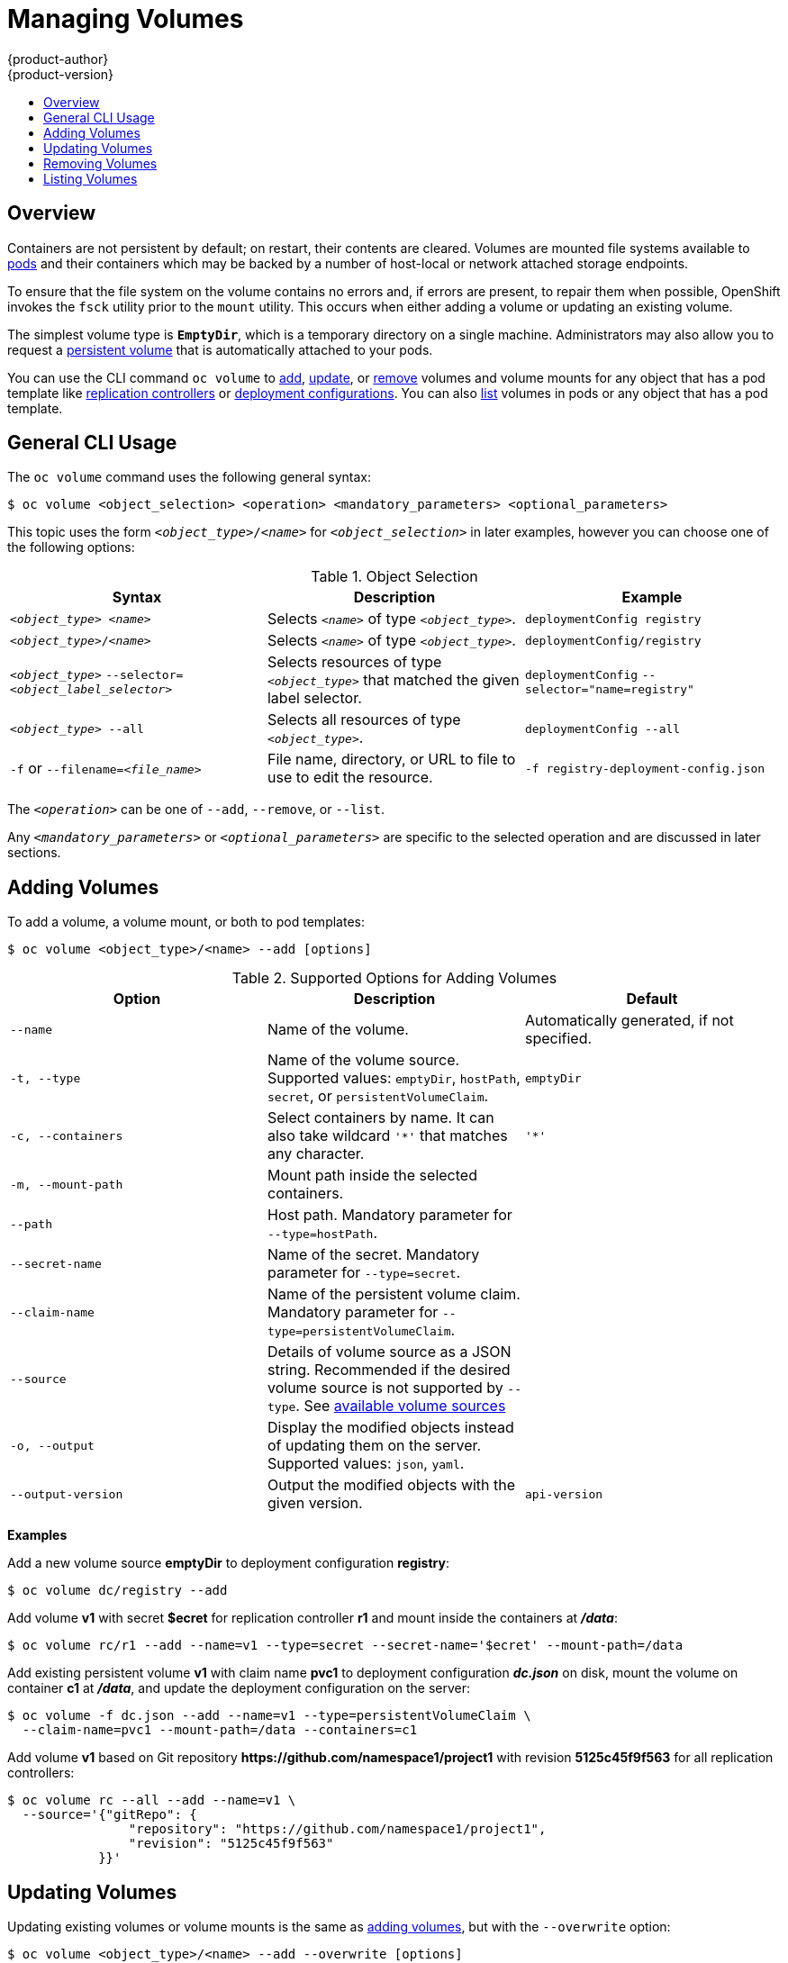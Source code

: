 = Managing Volumes
{product-author}
{product-version}
:data-uri:
:icons:
:experimental:
:toc: macro
:toc-title:
:prewrap!:

toc::[]

== Overview
Containers are not persistent by default; on restart, their contents are
cleared. Volumes are mounted file systems available to
link:../architecture/core_concepts/pods_and_services.html#pods[pods] and their
containers which may be backed by a number of host-local or network attached
storage endpoints.

To ensure that the file system on the volume contains no errors and, if errors
are present, to repair them when possible, OpenShift invokes the `fsck` utility
prior to the `mount` utility.
This occurs when either adding a volume or updating an existing volume.

The simplest volume type is `*EmptyDir*`, which is a temporary directory on a
single machine. Administrators may also allow you to request a
link:persistent_volumes.html[persistent volume] that is automatically attached
to your pods.

ifdef::openshift-online[]
[NOTE]
====
`*EmptyDir*` volumes are disabled in OpenShift Online at present, you will need to use persistent volume claims instead for the time being.
====
endif::[]

You can use the CLI command `oc volume` to link:#adding-volumes[add],
link:#updating-volumes[update], or link:#removing-volumes[remove] volumes and
volume mounts for any object that has a pod template like
link:../architecture/core_concepts/deployments.html#replication-controllers[replication
controllers] or
link:../architecture/core_concepts/deployments.html#deployments-and-deployment-configurations[deployment
configurations]. You can also link:#listing-volumes[list] volumes in pods or any
object that has a pod template.

[[general-cli-usage]]

== General CLI Usage

The `oc volume` command uses the following general syntax:

----
$ oc volume <object_selection> <operation> <mandatory_parameters> <optional_parameters>
----

This topic uses the form `_<object_type>_/_<name>_` for `_<object_selection>_`
in later examples, however you can choose one of the following options:

[[vol-object-selection]]
.Object Selection
[cols="3a*",options="header"]
|===

|Syntax |Description |Example

|`_<object_type>_ _<name>_`
|Selects `_<name>_` of type `_<object_type>_`.
|`deploymentConfig registry`

|`_<object_type>_/_<name>_`
|Selects `_<name>_` of type `_<object_type>_`.
|`deploymentConfig/registry`

|`_<object_type>_`
`--selector=_<object_label_selector>_`
|Selects resources of type `_<object_type>_` that matched the given label
selector.
|`deploymentConfig`
`--selector="name=registry"`

|`_<object_type>_ --all`
|Selects all resources of type `_<object_type>_`.
|`deploymentConfig --all`

|`-f` or
`--filename=_<file_name>_`
|File name, directory, or URL to file to use to edit the resource.
|`-f registry-deployment-config.json`
|===

The `_<operation>_` can be one of `--add`, `--remove`, or `--list`.

Any `_<mandatory_parameters>_` or `_<optional_parameters>_` are specific to the
selected operation and are discussed in later sections.

[[adding-volumes]]
== Adding Volumes
To add a volume, a volume mount, or both to pod templates:

----
$ oc volume <object_type>/<name> --add [options]
----

[[add-options]]
.Supported Options for Adding Volumes
[cols="3a*",options="header"]
|===

|Option |Description |Default

|`--name`
|Name of the volume.
|Automatically generated, if not specified.

|`-t, --type`
|Name of the volume source. Supported values: `emptyDir`, `hostPath`, `secret`,
or `persistentVolumeClaim`.
|`emptyDir`

|`-c, --containers`
|Select containers by name. It can also take wildcard `'*'` that matches any
character.
|`'*'`

|`-m, --mount-path`
|Mount path inside the selected containers.
|

|`--path`
|Host path. Mandatory parameter for `--type=hostPath`.
|

|`--secret-name`
|Name of the secret. Mandatory parameter for `--type=secret`.
|

|`--claim-name`
|Name of the persistent volume claim. Mandatory parameter for
`--type=persistentVolumeClaim`.
|

|`--source`
|Details of volume source as a JSON string. Recommended if the desired volume
source is not supported by `--type`. See
link:../rest_api/kubernetes_v1.html#v1-volume[available volume sources]
|

|`-o, --output`
|Display the modified objects instead of updating them on the server. Supported
values: `json`, `yaml`.
|

|`--output-version`
|Output the modified objects with the given version.
|`api-version`
|===

*Examples*

Add a new volume source *emptyDir* to deployment configuration *registry*:

----
$ oc volume dc/registry --add
----

Add volume *v1* with secret *$ecret* for replication controller *r1* and mount
inside the containers at *_/data_*:

----
$ oc volume rc/r1 --add --name=v1 --type=secret --secret-name='$ecret' --mount-path=/data
----

Add existing persistent volume *v1* with claim name *pvc1* to deployment
configuration *_dc.json_* on disk, mount the volume on container *c1* at
*_/data_*, and update the deployment configuration on the server:

----
$ oc volume -f dc.json --add --name=v1 --type=persistentVolumeClaim \
  --claim-name=pvc1 --mount-path=/data --containers=c1
----

Add volume *v1* based on Git repository
*$$https://github.com/namespace1/project1$$* with revision *5125c45f9f563* for
all replication controllers:

----
$ oc volume rc --all --add --name=v1 \
  --source='{"gitRepo": {
                "repository": "https://github.com/namespace1/project1",
                "revision": "5125c45f9f563"
            }}'
----

[[updating-volumes]]

== Updating Volumes
Updating existing volumes or volume mounts is the same as
link:#adding-volumes[adding volumes], but with the `--overwrite` option:

----
$ oc volume <object_type>/<name> --add --overwrite [options]
----

*Examples*

Replace existing volume *v1* for replication controller *r1* with existing
persistent volume claim *pvc1*:

----
$ oc volume rc/r1 --add --overwrite --name=v1 --type=persistentVolumeClaim --claim-name=pvc1
----

Change deployment configuration *d1* mount point to *_/opt_* for volume *v1*:

----
$ oc volume dc/d1 --add --overwrite --name=v1 --mount-path=/opt
----

[[removing-volumes]]

== Removing Volumes
To remove a volume or volume mount from pod templates:

----
$ oc volume <object_type>/<name> --remove [options]
----

.Supported Options for Removing Volumes
[cols="3a*",options="header"]
|===

|Option |Description |Default

|`--name`
|Name of the volume.
|

|`-c, --containers`
|Select containers by name. It can also take wildcard `'*'` that matches any character.
|`'*'`

|`--confirm`
|Indicate that you want to remove multiple volumes at once.
|

|`-o, --output`
|Display the modified objects instead of updating them on the server. Supported
values: `json`, `yaml`.
|

|`--output-version`
|Output the modified objects with the given version.
|`api-version`
|===

Some examples:

Remove a volume *v1* from deployment config *d1*:
----
$ oc volume dc/d1 --remove --name=v1
----

Unmount volume *v1* from container *c1* for deployment configuration *d1* and
remove the volume *v1* if it is not referenced by any containers on *d1*:

----
$ oc volume dc/d1 --remove --name=v1 --containers=c1
----

Remove all volumes for replication controller *r1*:

----
$ oc volume rc/r1 --remove --confirm
----

[[listing-volumes]]

== Listing Volumes
To list volumes or volume mounts for pods or pod templates:

----
$ oc volume <object_type>/<name> --list [options]
----

List volume supported options:
[cols="3a*",options="header"]
|===

|Option |Description |Default

|`--name`
|Name of the volume.
|

|`-c, --containers`
|Select containers by name. It can also take wildcard `'*'` that matches any
character.
|`'*'`
|===

*Examples*

List all volumes for pod *p1*:

----
$ oc volume pod/p1 --list
----

List volume *v1* defined on all deployment configurations:
----
$ oc volume dc --all --name=v1
----

